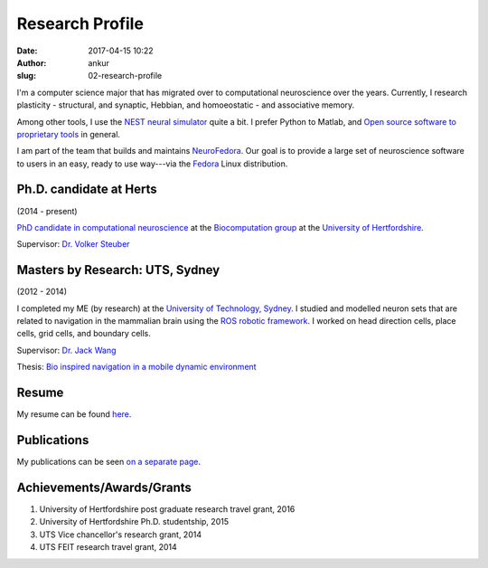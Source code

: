 Research Profile
################
:date: 2017-04-15 10:22
:author: ankur
:slug: 02-research-profile

I'm a computer science major that has migrated over to computational neuroscience over the years. Currently, I research plasticity - structural, and synaptic, Hebbian, and homoeostatic - and associative memory.

Among other tools, I use the `NEST neural simulator <nest-simulator.org/>`__ quite a bit. I prefer Python to Matlab, and `Open source software to proprietary tools <http://opensourceforneuroscience.org/>`__ in general.

I am part of the team that builds and maintains `NeuroFedora`_. Our goal is to
provide a large set of neuroscience software to users in an easy, ready to use
way---via the Fedora_ Linux distribution.

Ph.D. candidate at Herts
------------------------

(2014 - present)

`PhD candidate in computational neuroscience <{filename}/pages/02-research-profile.rst>`_ at the `Biocomputation group <http://biocomputation.herts.ac.uk>`__ at the `University of Hertfordshire <http://www.herts.ac.uk/>`__.

Supervisor: `Dr. Volker Steuber`_

Masters by Research: UTS, Sydney
---------------------------------

(2012 - 2014)

I completed my ME (by research) at the `University of Technology, Sydney <http://www.uts.edu.au/>`__. I studied and modelled neuron sets that are related to navigation in the mammalian brain using the `ROS robotic framework <http://www.ros.org/>`__. I worked on head direction cells, place cells, grid cells, and boundary cells.

Supervisor: `Dr. Jack Wang`_

Thesis: `Bio inspired navigation in a mobile dynamic environment`_

Resume
------

My resume can be found `here`_.

Publications
------------

My publications can be seen `on a separate page <03-publications.html>`_.

Achievements/Awards/Grants
--------------------------

#. University of Hertfordshire post graduate research travel grant, 2016
#. University of Hertfordshire Ph.D. studentship, 2015
#. UTS Vice chancellor's research grant, 2014
#. UTS FEIT research travel grant, 2014

.. _Dr. Volker Steuber: http://homepages.stca.herts.ac.uk/~comqvs/
.. _Bio inspired navigation in a mobile dynamic environment: https://opus.lib.uts.edu.au/research/handle/10453/36990?show=full
.. _Dr. Jack Wang: http://www.uts.edu.au/staff/jianguo.wang
.. _here: http://ankursinha.in/files/resume.pdf
.. _NeuroFedora: https://docs.fedoraproject.org/en-US/neurofedora/overview/
.. _Fedora: https://getfedora.org
